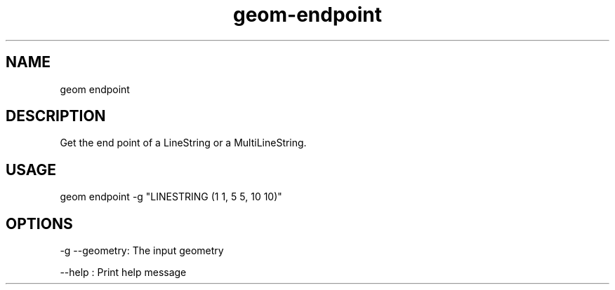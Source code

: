 .TH "geom-endpoint" "1" "4 May 2012" "version 0.1"
.SH NAME
geom endpoint
.SH DESCRIPTION
Get the end point of a LineString or a MultiLineString.
.SH USAGE
geom endpoint -g "LINESTRING (1 1, 5 5, 10 10)"
.SH OPTIONS
-g --geometry: The input geometry
.PP
--help : Print help message
.PP
